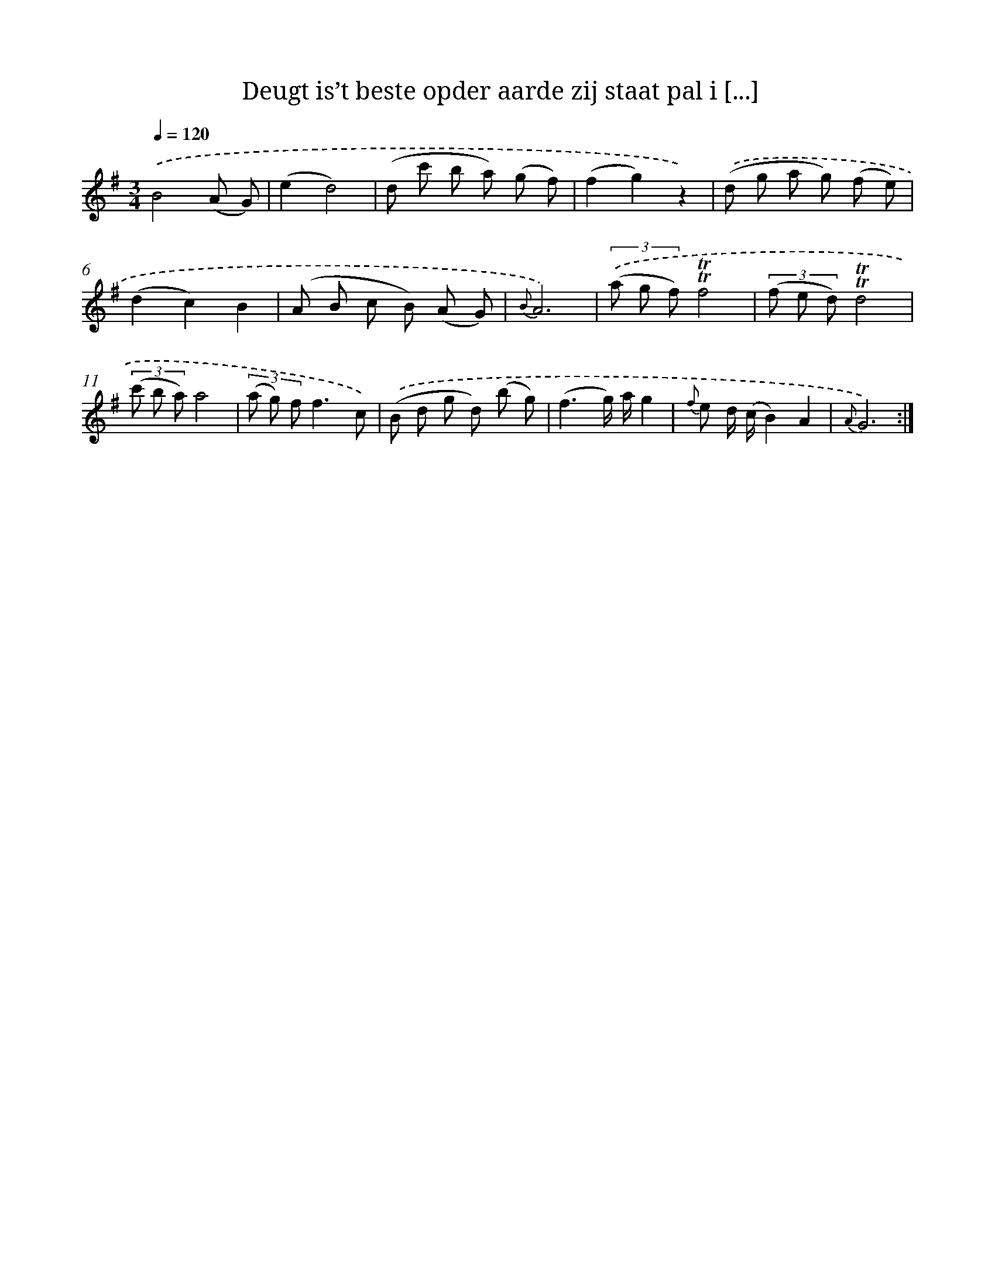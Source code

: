 X: 18016
T: Deugt is’t beste opder aarde zij staat pal i [...]
%%abc-version 2.0
%%abcx-abcm2ps-target-version 5.9.1 (29 Sep 2008)
%%abc-creator hum2abc beta
%%abcx-conversion-date 2018/11/01 14:38:18
%%humdrum-veritas 866707628
%%humdrum-veritas-data 2577519709
%%continueall 1
%%barnumbers 0
L: 1/8
M: 3/4
Q: 1/4=120
K: G clef=treble
.('B4(A G) |
(e2d4) |
(d c' b a) (g f) |
(f2g2)z2) |
.('(d g a g) (f e) |
(d2c2)B2 |
(A B c B) (A G) |
{B}A6) |
(3.('(a g f)!trill!!trill!f4 |
(3(f e d)!trill!!trill!d4 |
(3(c' b a)a4 |
(3(a g) ff3c) |
.('(B d g d) (b g) |
(f3g/) a/g2 |
{f} e d/ (c/B2)A2 |
{A}G6) :|]
